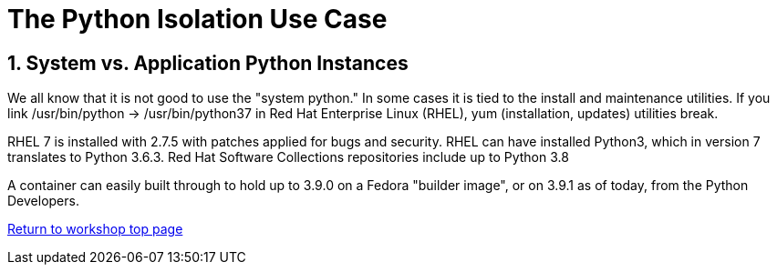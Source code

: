 :sectnums:
:sectnumlevels: 3
ifdef::env-github[]
:tip-caption: :bulb:
:note-caption: :information_source:
:important-caption: :heavy_exclamation_mark:
:caution-caption: :fire:
:warning-caption: :warning:
endif::[]


= The Python Isolation Use Case

== System vs. Application Python Instances
We all know that it is not good to use the "system python." In some cases it is tied to the install and maintenance utilities. If you link /usr/bin/python -> /usr/bin/python37 in Red Hat Enterprise Linux (RHEL), yum (installation, updates) utilities break. 

RHEL 7 is installed with 2.7.5 with patches applied for bugs and security. RHEL can have installed Python3, which in version 7 translates to Python 3.6.3. Red Hat Software Collections repositories include up to Python 3.8 

A container can easily built through to hold up to 3.9.0 on a Fedora "builder image", or on 3.9.1 as of today, from the Python Developers.




link:../containers.adoc[Return to workshop top page]


